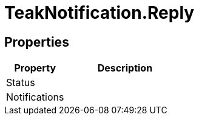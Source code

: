 = TeakNotification.Reply
:caution-caption: Deprecated






== Properties
[cols="1,2a"]
|===
|Property |Description

|Status |
|Notifications |
|===
